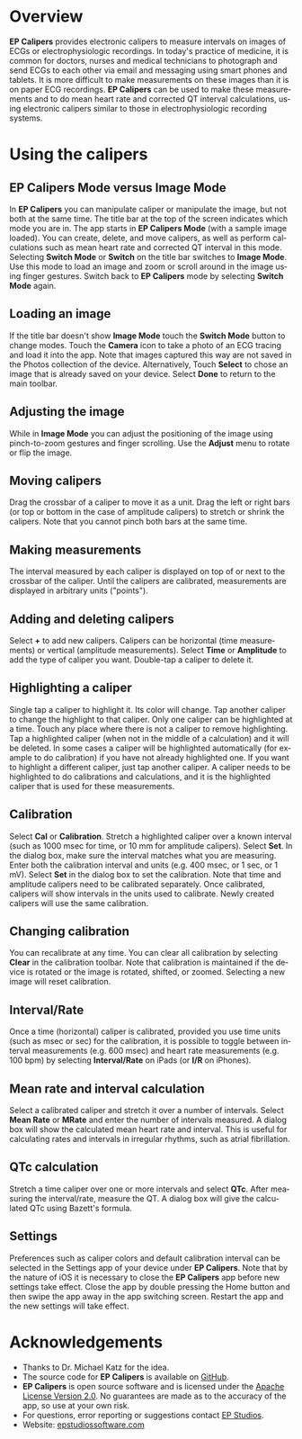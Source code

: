 #+TITLE:     
#+AUTHOR:    David Mann
#+EMAIL:     mannd@epstudiossoftware.com
#+DATE:      [2015-04-02 Thu]
#+DESCRIPTION: EP Calipers Help
#+KEYWORDS:
#+LANGUAGE:  en
#+OPTIONS:   H:3 num:nil toc:nil \n:nil @:t ::t |:t ^:t -:t f:t *:t <:t
#+OPTIONS:   TeX:t LaTeX:t skip:nil d:nil todo:t pri:nil tags:not-in-toc
#+INFOJS_OPT: view:nil toc:nil ltoc:t mouse:underline buttons:0 path:http://orgmode.org/org-info.js
#+EXPORT_SELECT_TAGS: export
#+EXPORT_EXCLUDE_TAGS: noexport
#+LINK_UP:   
#+LINK_HOME: 
#+XSLT:
* Overview
*EP Calipers* provides electronic calipers to measure intervals on images of ECGs or electrophysiologic recordings.  In today's practice of medicine, it is common for doctors, nurses and medical technicians to photograph and send ECGs to each other via email and messaging using smart phones and tablets.  It is more difficult to make measurements on these images than it is on paper ECG recordings.  *EP Calipers* can be used to make these measurements and to do mean heart rate and corrected QT interval calculations, using electronic calipers similar to those in electrophysiologic recording systems.
* Using the calipers
** EP Calipers Mode versus Image Mode
In *EP Calipers* you can manipulate caliper or manipulate the image,
but not both at the same time.  The title bar at the top of the screen
indicates which mode you are in.  The app starts in *EP Calipers Mode*
(with a sample image loaded).  You can create, delete, and move
calipers, as well as perform calculations such as mean heart rate and
corrected QT interval in this mode.  Selecting *Switch Mode* or
*Switch* on the title bar switches to *Image Mode*.  Use this mode to
load an image and zoom or scroll around in the image using finger
gestures.  Switch back to *EP Calipers* mode by selecting *Switch
Mode* again.
** Loading an image
If the title bar doesn't show *Image Mode* touch the *Switch Mode*
button to change modes.  Touch the *Camera* icon to take a photo of an
ECG tracing and load it into the app.  Note that images captured this
way are not saved in the Photos collection of the device.
Alternatively, Touch *Select* to chose an image that is already saved
on your device.  Select *Done* to return to the main toolbar.
** Adjusting the image
While in *Image Mode* you can adjust the positioning of the image using pinch-to-zoom gestures and finger scrolling.  Use the *Adjust* menu to rotate or flip the image.
** Moving calipers
Drag the crossbar of a caliper to move it as a unit.  Drag the left or right bars (or top or bottom in the case of amplitude calipers) to stretch or shrink the calipers.  Note that you cannot pinch both bars at the same time.
** Making measurements
The interval measured by each caliper is displayed on top of or next to the crossbar of the caliper.  Until the calipers are calibrated, measurements are displayed in arbitrary units ("points").
** Adding and deleting calipers
Select *+* to add new calipers.  Calipers can be horizontal (time measurements) or vertical (amplitude measurements).  Select *Time* or *Amplitude* to add the type of caliper you want.  Double-tap a caliper to delete it.
** Highlighting a caliper
Single tap a caliper to highlight it.  Its color will change.  Tap another caliper to change the highlight to that caliper.  Only one caliper can be highlighted at a time.  Touch any place where there is not a caliper to remove highlighting.  Tap a highlighted caliper (when not in the middle of a calculation) and it will be deleted. In some cases a caliper will be highlighted automatically (for example to do calibration) if you have not already highlighted one.  If you want to highlight a different caliper, just tap another caliper.   A caliper needs to be highlighted to do calibrations and calculations, and it is the highlighted caliper that is used for these measurements.
** Calibration
Select *Cal* or *Calibration*.  Stretch a highlighted caliper over a known interval (such as 1000 msec for time, or 10 mm for amplitude calipers).  Select *Set*.  In the dialog box, make sure the interval matches what you are measuring.  Enter both the calibration interval and units (e.g. 400 msec, or 1 sec, or 1 mV).  Select *Set* in the dialog box to set the calibration.  Note that time and amplitude calipers need to be calibrated separately.  Once calibrated, calipers will show intervals in the units used to calibrate.  Newly created calipers will use the same calibration.
** Changing calibration
You can recalibrate at any time.  You can clear all calibration by selecting *Clear* in the calibration toolbar.  Note that calibration is maintained if the device is rotated or the image is rotated, shifted, or zoomed.  Selecting a new image will reset calibration.
** Interval/Rate
Once a time (horizontal) caliper is calibrated, provided you use time units (such as msec or sec) for the calibration, it is possible to toggle between interval measurements (e.g. 600 msec) and heart rate measurements (e.g. 100 bpm) by selecting *Interval/Rate* on iPads (or *I/R* on iPhones).
** Mean rate and interval calculation
Select a calibrated caliper and stretch it over a number of intervals.  Select *Mean Rate* or *MRate* and enter the number of intervals measured.  A dialog box will show the calculated mean heart rate and interval.  This is useful for calculating rates and intervals in irregular rhythms, such as atrial fibrillation.
** QTc calculation
Stretch a time caliper over one or more intervals and select *QTc*.  After measuring the interval/rate, measure the QT.  A dialog box will give the calculated QTc using Bazett's formula.
** Settings
Preferences such as caliper colors and default calibration interval can be selected in the Settings app of your device under *EP Calipers*.  Note that by the nature of iOS it is necessary to close the *EP Calipers* app before new settings take effect.  Close the app by double pressing the Home button and then swipe the app away in the app switching screen.  Restart the app and the new settings will take effect.
* Acknowledgements
- Thanks to Dr. Michael Katz for the idea.
- The source code for *EP Calipers* is available on [[https://github.com/mannd/epcalipers][GitHub]].
- *EP Calipers* is open source software and is licensed under the [[http://www.apache.org/licenses/LICENSE-2.0.html][Apache
  License Version 2.0]].  No guarantees are made as to the accuracy of
  the app, so use at your own risk.
- For questions, error reporting or suggestions contact
  [[mailto:mannd@epstudiossoftware.com][EP Studios]].
- Website: [[http://www.epstudiossoftware.com][epstudiossoftware.com]]
